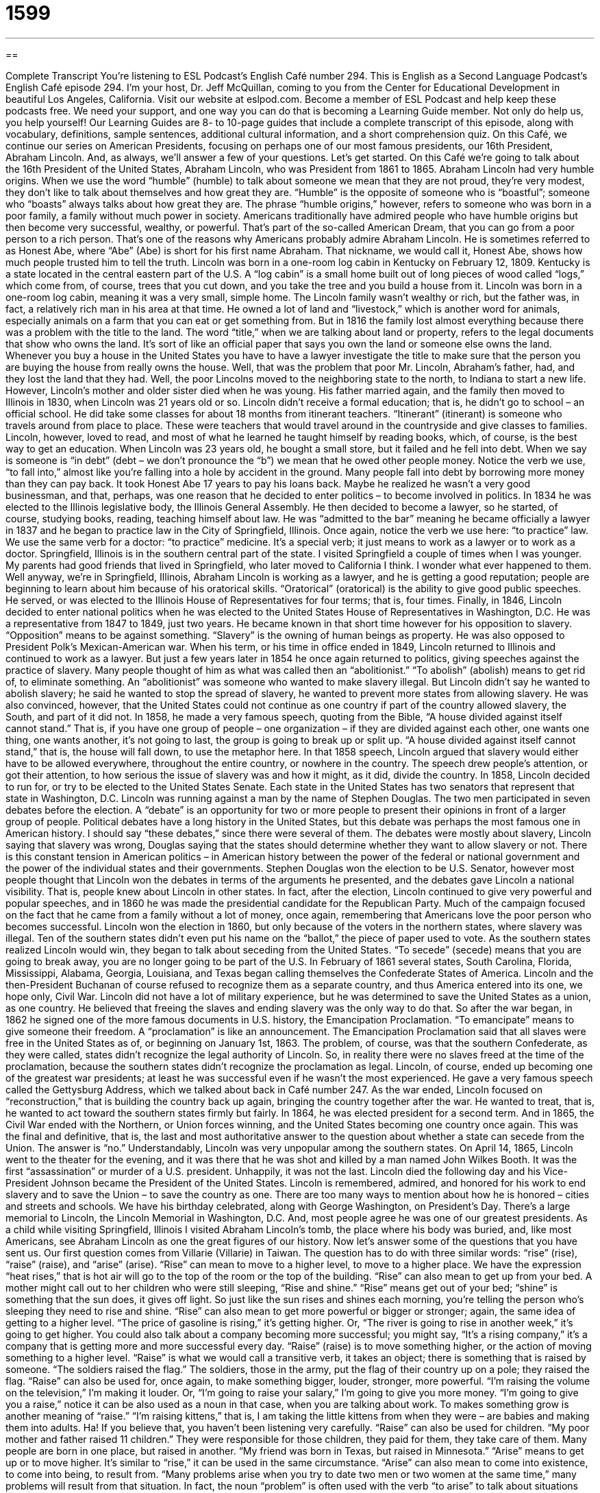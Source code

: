 = 1599
:toc: left
:toclevels: 3
:sectnums:
:stylesheet: ../../../myAdocCss.css

'''

== 

Complete Transcript
You’re listening to ESL Podcast’s English Café number 294.
This is English as a Second Language Podcast’s English Café episode 294. I’m your host, Dr. Jeff McQuillan, coming to you from the Center for Educational Development in beautiful Los Angeles, California.
Visit our website at eslpod.com. Become a member of ESL Podcast and help keep these podcasts free. We need your support, and one way you can do that is becoming a Learning Guide member. Not only do help us, you help yourself! Our Learning Guides are 8- to 10-page guides that include a complete transcript of this episode, along with vocabulary, definitions, sample sentences, additional cultural information, and a short comprehension quiz.
On this Café, we continue our series on American Presidents, focusing on perhaps one of our most famous presidents, our 16th President, Abraham Lincoln. And, as always, we’ll answer a few of your questions. Let’s get started.
On this Café we’re going to talk about the 16th President of the United States, Abraham Lincoln, who was President from 1861 to 1865.
Abraham Lincoln had very humble origins. When we use the word “humble” (humble) to talk about someone we mean that they are not proud, they’re very modest, they don’t like to talk about themselves and how great they are. “Humble” is the opposite of someone who is “boastful”; someone who “boasts” always talks about how great they are. The phrase “humble origins,” however, refers to someone who was born in a poor family, a family without much power in society. Americans traditionally have admired people who have humble origins but then become very successful, wealthy, or powerful. That’s part of the so-called American Dream, that you can go from a poor person to a rich person. That’s one of the reasons why Americans probably admire Abraham Lincoln. He is sometimes referred to as Honest Abe, where “Abe” (Abe) is short for his first name Abraham. That nickname, we would call it, Honest Abe, shows how much people trusted him to tell the truth.
Lincoln was born in a one-room log cabin in Kentucky on February 12, 1809. Kentucky is a state located in the central eastern part of the U.S. A “log cabin” is a small home built out of long pieces of wood called “logs,” which come from, of course, trees that you cut down, and you take the tree and you build a house from it. Lincoln was born in a one-room log cabin, meaning it was a very small, simple home. The Lincoln family wasn’t wealthy or rich, but the father was, in fact, a relatively rich man in his area at that time. He owned a lot of land and “livestock,” which is another word for animals, especially animals on a farm that you can eat or get something from. But in 1816 the family lost almost everything because there was a problem with the title to the land. The word “title,” when we are talking about land or property, refers to the legal documents that show who owns the land. It’s sort of like an official paper that says you own the land or someone else owns the land. Whenever you buy a house in the United States you have to have a lawyer investigate the title to make sure that the person you are buying the house from really owns the house. Well, that was the problem that poor Mr. Lincoln, Abraham’s father, had, and they lost the land that they had. Well, the poor Lincolns moved to the neighboring state to the north, to Indiana to start a new life. However, Lincoln’s mother and older sister died when he was young. His father married again, and the family then moved to Illinois in 1830, when Lincoln was 21 years old or so.
Lincoln didn’t receive a formal education; that is, he didn’t go to school – an official school. He did take some classes for about 18 months from itinerant teachers. “Itinerant” (itinerant) is someone who travels around from place to place. These were teachers that would travel around in the countryside and give classes to families. Lincoln, however, loved to read, and most of what he learned he taught himself by reading books, which, of course, is the best way to get an education.
When Lincoln was 23 years old, he bought a small store, but it failed and he fell into debt. When we say is someone is “in debt” (debt – we don’t pronounce the “b”) we mean that he owed other people money. Notice the verb we use, “to fall into,” almost like you’re falling into a hole by accident in the ground. Many people fall into debt by borrowing more money than they can pay back. It took Honest Abe 17 years to pay his loans back. Maybe he realized he wasn’t a very good businessman, and that, perhaps, was one reason that he decided to enter politics – to become involved in politics.
In 1834 he was elected to the Illinois legislative body, the Illinois General Assembly. He then decided to become a lawyer, so he started, of course, studying books, reading, teaching himself about law. He was “admitted to the bar” meaning he became officially a lawyer in 1837 and he began to practice law in the City of Springfield, Illinois. Once again, notice the verb we use here: “to practice” law. We use the same verb for a doctor: “to practice” medicine. It’s a special verb; it just means to work as a lawyer or to work as a doctor. Springfield, Illinois is in the southern central part of the state. I visited Springfield a couple of times when I was younger. My parents had good friends that lived in Springfield, who later moved to California I think. I wonder what ever happened to them. Well anyway, we’re in Springfield, Illinois, Abraham Lincoln is working as a lawyer, and he is getting a good reputation; people are beginning to learn about him because of his oratorical skills. “Oratorical” (oratorical) is the ability to give good public speeches. He served, or was elected to the Illinois House of Representatives for four terms; that is, four times.
Finally, in 1846, Lincoln decided to enter national politics when he was elected to the United States House of Representatives in Washington, D.C. He was a representative from 1847 to 1849, just two years. He became known in that short time however for his opposition to slavery. “Opposition” means to be against something. “Slavery” is the owning of human beings as property. He was also opposed to President Polk’s Mexican-American war.
When his term, or his time in office ended in 1849, Lincoln returned to Illinois and continued to work as a lawyer. But just a few years later in 1854 he once again returned to politics, giving speeches against the practice of slavery. Many people thought of him as what was called then an “abolitionist.” “To abolish” (abolish) means to get rid of, to eliminate something. An “abolitionist” was someone who wanted to make slavery illegal. But Lincoln didn’t say he wanted to abolish slavery; he said he wanted to stop the spread of slavery, he wanted to prevent more states from allowing slavery. He was also convinced, however, that the United States could not continue as one country if part of the country allowed slavery, the South, and part of it did not. In 1858, he made a very famous speech, quoting from the Bible, “A house divided against itself cannot stand.” That is, if you have one group of people – one organization – if they are divided against each other, one wants one thing, one wants another, it’s not going to last, the group is going to break up or split up. “A house divided against itself cannot stand,” that is, the house will fall down, to use the metaphor here. In that 1858 speech, Lincoln argued that slavery would either have to be allowed everywhere, throughout the entire country, or nowhere in the country. The speech drew people’s attention, or got their attention, to how serious the issue of slavery was and how it might, as it did, divide the country.
In 1858, Lincoln decided to run for, or try to be elected to the United States Senate. Each state in the United States has two senators that represent that state in Washington, D.C. Lincoln was running against a man by the name of Stephen Douglas. The two men participated in seven debates before the election. A “debate” is an opportunity for two or more people to present their opinions in front of a larger group of people. Political debates have a long history in the United States, but this debate was perhaps the most famous one in American history. I should say “these debates,” since there were several of them. The debates were mostly about slavery, Lincoln saying that slavery was wrong, Douglas saying that the states should determine whether they want to allow slavery or not. There is this constant tension in American politics – in American history between the power of the federal or national government and the power of the individual states and their governments.
Stephen Douglas won the election to be U.S. Senator, however most people thought that Lincoln won the debates in terms of the arguments he presented, and the debates gave Lincoln a national visibility. That is, people knew about Lincoln in other states. In fact, after the election, Lincoln continued to give very powerful and popular speeches, and in 1860 he was made the presidential candidate for the Republican Party. Much of the campaign focused on the fact that he came from a family without a lot of money, once again, remembering that Americans love the poor person who becomes successful.
Lincoln won the election in 1860, but only because of the voters in the northern states, where slavery was illegal. Ten of the southern states didn’t even put his name on the “ballot,” the piece of paper used to vote. As the southern states realized Lincoln would win, they began to talk about seceding from the United States. “To secede” (secede) means that you are going to break away, you are no longer going to be part of the U.S. In February of 1861 several states, South Carolina, Florida, Mississippi, Alabama, Georgia, Louisiana, and Texas began calling themselves the Confederate States of America. Lincoln and the then-President Buchanan of course refused to recognize them as a separate country, and thus America entered into its one, we hope only, Civil War.
Lincoln did not have a lot of military experience, but he was determined to save the United States as a union, as one country. He believed that freeing the slaves and ending slavery was the only way to do that. So after the war began, in 1862 he signed one of the more famous documents in U.S. history, the Emancipation Proclamation. “To emancipate” means to give someone their freedom. A “proclamation” is like an announcement. The Emancipation Proclamation said that all slaves were free in the United States as of, or beginning on January 1st, 1863. The problem, of course, was that the southern Confederate, as they were called, states didn’t recognize the legal authority of Lincoln. So, in reality there were no slaves freed at the time of the proclamation, because the southern states didn’t recognize the proclamation as legal.
Lincoln, of course, ended up becoming one of the greatest war presidents; at least he was successful even if he wasn’t the most experienced. He gave a very famous speech called the Gettysburg Address, which we talked about back in Café number 247.
As the war ended, Lincoln focused on “reconstruction,” that is building the country back up again, bringing the country together after the war. He wanted to treat, that is, he wanted to act toward the southern states firmly but fairly. In 1864, he was elected president for a second term. And in 1865, the Civil War ended with the Northern, or Union forces winning, and the United States becoming one country once again. This was the final and definitive, that is, the last and most authoritative answer to the question about whether a state can secede from the Union. The answer is “no.”
Understandably, Lincoln was very unpopular among the southern states. On April 14, 1865, Lincoln went to the theater for the evening, and it was there that he was shot and killed by a man named John Wilkes Booth. It was the first “assassination” or murder of a U.S. president. Unhappily, it was not the last. Lincoln died the following day and his Vice-President Johnson became the President of the United States.
Lincoln is remembered, admired, and honored for his work to end slavery and to save the Union – to save the country as one. There are too many ways to mention about how he is honored – cities and streets and schools. We have his birthday celebrated, along with George Washington, on President’s Day. There’s a large memorial to Lincoln, the Lincoln Memorial in Washington, D.C. And, most people agree he was one of our greatest presidents. As a child while visiting Springfield, Illinois I visited Abraham Lincoln’s tomb, the place where his body was buried, and, like most Americans, see Abraham Lincoln as one the great figures of our history.
Now let’s answer some of the questions that you have sent us.
Our first question comes from Villarie (Villarie) in Taiwan. The question has to do with three similar words: “rise” (rise), “raise” (raise), and “arise” (arise).
“Rise” can mean to move to a higher level, to move to a higher place. We have the expression “heat rises,” that is hot air will go to the top of the room or the top of the building. “Rise” can also mean to get up from your bed. A mother might call out to her children who were still sleeping, “Rise and shine.” “Rise” means get out of your bed; “shine” is something that the sun does, it gives off light. So just like the sun rises and shines each morning, you’re telling the person who’s sleeping they need to rise and shine.
“Rise” can also mean to get more powerful or bigger or stronger; again, the same idea of getting to a higher level. “The price of gasoline is rising,” it’s getting higher. Or, “The river is going to rise in another week,” it’s going to get higher. You could also talk about a company becoming more successful; you might say, “It’s a rising company,” it’s a company that is getting more and more successful every day.
“Raise” (raise) is to move something higher, or the action of moving something to a higher level. “Raise” is what we would call a transitive verb, it takes an object; there is something that is raised by someone. “The soldiers raised the flag.” The soldiers, those in the army, put the flag of their country up on a pole; they raised the flag. “Raise” can also be used for, once again, to make something bigger, louder, stronger, more powerful. “I’m raising the volume on the television,” I’m making it louder. Or, “I’m going to raise your salary,” I’m going to give you more money. “I’m going to give you a raise,” notice it can be also used as a noun in that case, when you are talking about work.
To makes something grow is another meaning of “raise.” “I’m raising kittens,” that is, I am taking the little kittens from when they were – are babies and making them into adults. Ha! If you believe that, you haven’t been listening very carefully. “Raise” can also be used for children. “My poor mother and father raised 11 children.” They were responsible for those children, they paid for them, they take care of them. Many people are born in one place, but raised in another. “My friend was born in Texas, but raised in Minnesota.”
“Arise” means to get up or to move higher. It’s similar to “rise,” it can be used in the same circumstance. “Arise” can also mean to come into existence, to come into being, to result from. “Many problems arise when you try to date two men or two women at the same time,” many problems will result from that situation. In fact, the noun “problem” is often used with the verb “to arise” to talk about situations where there are bad things happening or possibly bad things happening because of the situation.
I mentioned earlier that “raise” is what we call a transitive verb; “rise” is an intransitive verb. That is, it doesn’t take an object. I mention that “rise” and arise” can both mean to get up, as in to get up out of bed. The truth is, however, we don’t use them in that context very often. It’s more common to say simply “to get up.” “What time did you get up?” If you say, “What time did you arise?” that’s considered very formal and not very common. In fact, of the two, “rise” and “arise,” you will only hear “rise” in conversation, if you hear it at all. “Arise” is something you might you read in a book, with more formal English.
Omid (Omid) in Iran wants to know the difference between two very common words in English: “rather” (rather) and “prefer” (prefer). For example, what’s the difference between “I would rather go to the store” and “I prefer to go to the store.”
Both “rather” and “prefer” have similar meanings and can be used in many of the same situations, but they’re grammatically different. “Rather” is almost always used with the verb “would.” “I would rather go swimming.” Sometimes you’ll hear somebody say “I’d rather go swimming.” The “I’d” is a contraction, it’s a short version of “I would.” “Prefer” can be use with “would,” but doesn’t have to be. “I would prefer to go swimming.” Or “I prefer to go swimming,” “would” is not necessary.
Now when you’re talking about two different options – two different choices or possibilities, you can again use “rather” and “prefer.” If you use “rather,” it usually comes with a verb as well as the word “than” (than). “I would rather eat pie than cake.” Pie is the one you are choosing between the two. “Would prefer” is usually used with another expression, “instead of,” or, you can use it with “rather than.” “I’d prefer pie instead of cake.” “I would prefer pie rather than cake.” So notice that you can combine the two. “Prefer”, when you don’t use “would,” is usually used in comparing two things with the word “to.” “I prefer pie to cake.” So, this idea can be expressed in all of the following ways: “I would rather have pie than cake.” “I’d prefer pie instead of cake.” “I would prefer pie rather than cake.” “I prefer pie to cake.” All of those are basically the same.
Finally, Tzu-Ling (Tzu-Ling) in Taiwan wants to know the meaning of the expression “to tender your resignation.” “To tender” (tender) means to offer formally. It’s a verb that you will usually hear only with the word “resignation,” which is when you are quitting your job or leaving your position. When I left the university several years ago, I tended my resignation to the dean, who is the head or leader of the group of departments where I was working – the school where I was working at the university. So, this expression “to tender your resignation” is where you will hear the verb “tender” most often in English, and that’s what it means, to formally say I am quitting, I am leaving.
Sometimes there is an idea that the person – your boss will say “no.” In politics, when something bad happens someone will often tender their resignation to the president or to the governor, and the governor may say, “No, I don’t want you to leave.”
As a verb, “tender” is rather formal, and you will only hear this expression “tender one’s resignation” in a very formal setting.
“Tender” can also be an adjective. As an adjective it can mean showing concern or being gentle, been very nice with something. “The mother touched the child tenderly,” using it there as an adverb. You may remember, those of you who are a bit older, a song by Elvis Presley called “Love Me Tender” from a movie in the 1950s. [Jeff sings] “Love me tender, love me sweet, never let me go. You have made my life complete, and I love you so.”
If you have a question or comment, you can email us. Our email address is eslpod@eslpod.com.
From Los Angeles, California, I’m Jeff McQuillan. Thank you for listening. Come back and listen to us again here on the English Café.
ESL Podcast’s English Café is written and produced by Dr. Jeff McQuillan and Dr. Lucy Tse, copyright 2011 by the Center for Educational Development.
Glossary
humble origins – having been born into a poor family without very much power or status
* I admire Nisa for coming from humble origins and reaching the top of her field.
log cabin – a small home built out of logs (cut-down trees); a very simple building made for logs, often in the forest or woods
* During a rainstorm, it is difficult to keep the rain and wind out of a log cabin.
itinerant teacher – a teacher who traveled from place to place in rural (not in the cities) America in the old days
* Years ago, many rural children weren’t educated in schools, but only occasionally by itinerant teachers.
to fall into debt – to owe other people money; to have borrowed money from other people and to need to pay them back
* Our company fell into debt when we expanded the business too quickly.
oratorical – the giving of speeches in front of an audience; speaking formally in public
* American presidential candidates must have good oratorical skills.
abolitionist – a person who wants to make slavery (the owning of other people) illegal; a person working to end slavery
* Abolitionists put pressure on politicians to end slavery.
debate – a formal discussion in public of two or more people to present their different opinions about one or more issues
* There was no clear winner in the debate, with each speaker making some good points about the issue.
to secede – to formally withdraw from a larger group; for one part of a group to formally leave a larger organization
* If Los Angeles seceded from the rest of California, it would need to form its own state government.
reconstruction – rebuilding after something has been damaged or destroyed
* Fortunately, there was enough money for reconstruction after the storm damaged the school.
to rise – to move higher; to get up; to get bigger, louder, stronger, or more powerful
* The price of gasoline rises during the summer months and over the holidays.
to raise – to move something higher; to make something bigger, louder, stronger, or more powerful; to make something grow; to care for children while they grow up
* Our state is considering the raising of the drinking age from 19 to 21.
to arise – to get up; to move higher; to come into being; to result from
* A lot of our company’s problems arose from the owners’ poor planning.
rather than – used to indicate one’s preference for one thing instead of another; choosing or wanting to choose something one thinks is better
* Rather than stopping home after work to change my clothes, I’ll bring a change of clothes to work and go directly to the ballgame.
to prefer – to indicate one’s preference for one thing instead of another; to choose or want to choose something one thinks is better
* Do you prefer a relaxing vacation on the beach or an adventurous vacation in a new city?
to tender (one’s) resignation – to formally give someone else verbal (spoken) or written notice that one intends to leave one’s job or position
* The company earnings dropped significantly in the past year and the president tendered her resignation.
What Insiders Know
Commemorating President Lincoln
Abraham Lincoln is one of the most respected past presidents of the United States. For this reason, he is “commemorated” (remembered and shown respect) in many ways.
The most famous “monument” (statue, building, or other structure to honor or remember someone or something) of Lincoln is the Lincoln Memorial in Washington D.C. This impressive monument is located on the National Mall, where other important monuments and museums are found. The monument includes a 19-foot statue of Lincoln.
Lincoln also appears on Mount Rushmore, a very large “sculpture” (figure made from stone or other hard material) on the side of the mountain in the state of South Dakota. Lincoln is one of the four presidents included in the sculpture, and appears with George Washington, Thomas Jefferson, and Theodore Roosevelt. Many Americans would “argue” (say it is true) that these are among the four greatest presidents in U.S. history.
Many towns and cities have also been named for Lincoln. The capital of the state of Nebraska is “Lincoln.” A town in Illinois is also called Lincoln and is the only city that was named for Lincoln before he became president. Lincoln, who was a lawyer before he became president, practiced law there between 1847 and1859.
If you’re not able to visit Washington D.C., South Dakota, or any of the towns or cities named for him, you can still see ways Americans commemorate Lincoln. Nearly every time you “handle” (use or feel with your hands) money, you see Lincoln. That’s because he appears on the $5 bill and on the 1-cent coin, called a “penny.”